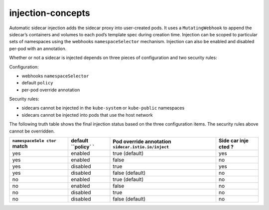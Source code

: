 injection-concepts
==============================================

Automatic sidecar injection adds the sidecar proxy into user-created
pods. It uses a ``MutatingWebhook`` to append the sidecar’s containers
and volumes to each pod’s template spec during creation time. Injection
can be scoped to particular sets of namespaces using the webhooks
``namespaceSelector`` mechanism. Injection can also be enabled and
disabled per-pod with an annotation.

Whether or not a sidecar is injected depends on three pieces of
configuration and two security rules:

Configuration:

-  webhooks ``namespaceSelector``
-  default ``policy``
-  per-pod override annotation

Security rules:

-  sidecars cannot be injected in the ``kube-system`` or ``kube-public``
   namespaces
-  sidecars cannot be injected into pods that use the host network

The following truth table shows the final injection status based on the
three configuration items. The security rules above cannot be
overridden.

+-----------------+-----------+---------------------------------+------+
| ``namespaceSele | default   | Pod override annotation         | Side |
| ctor``          | ``policy` | ``sidecar.istio.io/inject``     | car  |
| match           | `         |                                 | inje |
|                 |           |                                 | cted |
|                 |           |                                 | ?    |
+=================+===========+=================================+======+
| yes             | enabled   | true (default)                  | yes  |
+-----------------+-----------+---------------------------------+------+
| yes             | enabled   | false                           | no   |
+-----------------+-----------+---------------------------------+------+
| yes             | disabled  | true                            | yes  |
+-----------------+-----------+---------------------------------+------+
| yes             | disabled  | false (default)                 | no   |
+-----------------+-----------+---------------------------------+------+
| no              | enabled   | true (default)                  | no   |
+-----------------+-----------+---------------------------------+------+
| no              | enabled   | false                           | no   |
+-----------------+-----------+---------------------------------+------+
| no              | disabled  | true                            | no   |
+-----------------+-----------+---------------------------------+------+
| no              | disabled  | false (default)                 | no   |
+-----------------+-----------+---------------------------------+------+

